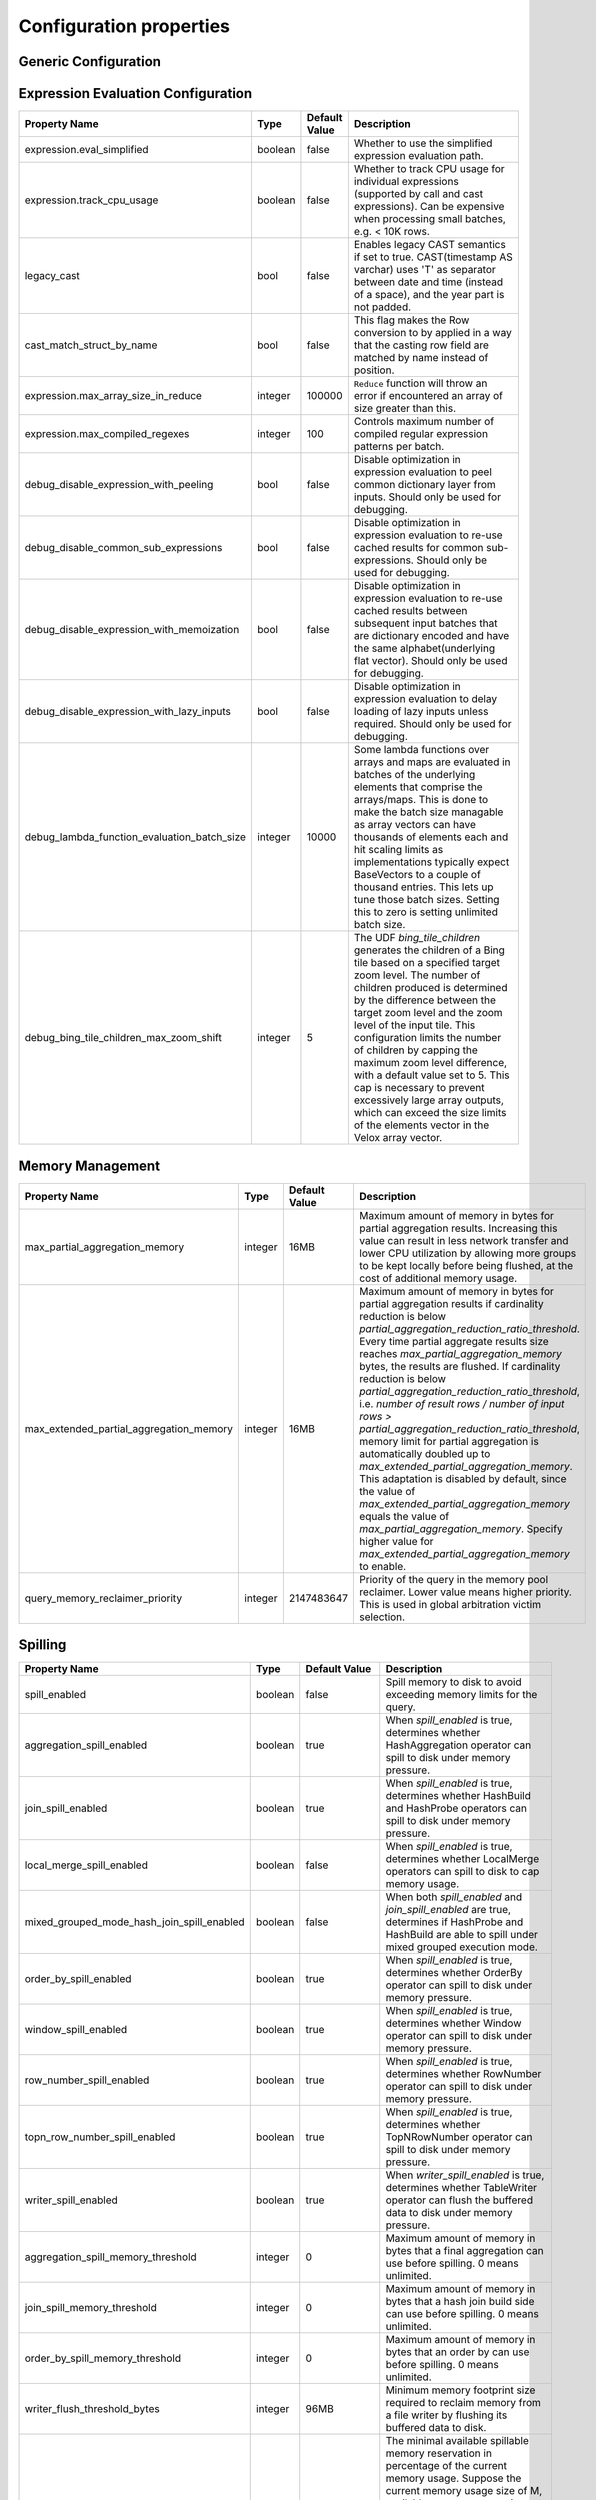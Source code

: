 ========================
Configuration properties
========================

Generic Configuration
---------------------
.. list-table::
   :widths: 20 10 10 70
   :header-rows: 1

   * - Property Name
     - Type
     - Default Value
     - Description
   * - preferred_output_batch_bytes
     - integer
     - 10MB
     - Preferred size of batches in bytes to be returned by operators from Operator::getOutput. It is used when an
       estimate of average row size is known. Otherwise preferred_output_batch_rows is used.
   * - preferred_output_batch_rows
     - integer
     - 1024
     - Preferred number of rows to be returned by operators from Operator::getOutput. It is used when an estimate of
       average row size is not known. When the estimate of average row size is known, preferred_output_batch_bytes is used.
   * - max_output_batch_rows
     - integer
     - 10000
     - Max number of rows that could be return by operators from Operator::getOutput. It is used when an estimate of
       average row size is known and preferred_output_batch_bytes is used to compute the number of output rows.
   * - max_elements_size_in_repeat_and_sequence
     - integer
     - 10000
     - Max number of elements that can be set in `repeat` and `sequence` functions.
   * - table_scan_getoutput_time_limit_ms
     - integer
     - 5000
     - TableScan operator will exit getOutput() method after this many milliseconds even if it has no data to return yet. Zero means 'no time limit'.
   * - abandon_partial_topn_row_number_min_rows
     - integer
     - 100,000
     - Number of input rows to receive before starting to check whether to abandon partial TopNRowNumber.
   * - abandon_partial_topn_row_number_min_pct
     - integer
     - 80
     - Abandons partial TopNRowNumber if number of output rows equals or exceeds this percentage of the number of input rows.
   * - session_timezone
     - string
     -
     - User provided session timezone. Stores a string with the actual timezone name, e.g: "America/Los_Angeles".
   * - adjust_timestamp_to_session_timezone
     - bool
     - false
     - If true, timezone-less timestamp conversions (e.g. string to timestamp, when the string does not specify a timezone)
       will be adjusted to the user provided `session_timezone` (if any). For instance: if this option is true and user
       supplied "America/Los_Angeles", then "1970-01-01" will be converted to -28800 instead of 0. Similarly, timestamp
       to date conversions will adhere to user 'session_timezone', e.g: Timestamp(0) to Date will be -1 (number of days
       since epoch) for "America/Los_Angeles".
   * - track_operator_cpu_usage
     - bool
     - true
     - Whether to track CPU usage for stages of individual operators. Can be expensive when processing small batches,
       e.g. < 10K rows.
   * - operator_batch_size_stats_enabled
     - bool
     - true
     - If true, the driver will collect the operator's input/output batch size through vector flat size estimation, otherwise not.
     - We might turn this off in use cases which have very wide column width and batch size estimation has non-trivial cpu cost.
   * - hash_adaptivity_enabled
     - bool
     - true
     - If false, the 'group by' code is forced to use generic hash mode hashtable.
   * - adaptive_filter_reordering_enabled
     - bool
     - true
     - If true, the conjunction expression can reorder inputs based on the time taken to calculate them.
   * - max_local_exchange_buffer_size
     - integer
     - 32MB
     - Used for backpressure to block local exchange producers when the local exchange buffer reaches or exceeds this size.
   * - max_local_exchange_partition_count
     - integer
     - 2^32
     - Limits the number of partitions created by a local exchange. Partitioning data too granularly can lead to poor performance.
       This setting allows increasing the task concurrency for all pipelines except the ones that require a local partitioning.
       Affects the number of drivers for pipelines containing LocalPartitionNode and cannot exceed the maximum number of
       pipeline drivers configured for the task.
   * - exchange.max_buffer_size
     - integer
     - 32MB
     - Size of buffer in the exchange client that holds data fetched from other nodes before it is processed.
       A larger buffer can increase network throughput for larger clusters and thus decrease query processing time
       at the expense of reducing the amount of memory available for other usage.
   * - min_exchange_output_batch_bytes
     - integer
     - 2MB
     - The minimum number of bytes to accumulate in the ExchangeQueue before unblocking a consumer. This is used to avoid
       creating tiny batches which may have a negative impact on performance when the cost of creating vectors is high
       (for example, when there are many columns). To avoid latency degradation, the exchange client unblocks a consumer
       when 1% of the data size observed so far is accumulated.
   * - merge_exchange.max_buffer_size
     - integer
     - 128MB
     - The aggregate buffer size (in bytes) across all exchange clients generated by the merge exchange operator,
       responsible for storing data retrieved from various nodes prior to processing. It is divided
       equally among all clients and has an upper and lower limit of 32MB and 1MB, respectively, per
       client. Enforced approximately, not strictly. A larger size can increase network throughput
       for larger clusters and thus decrease query processing time at the expense of reducing the
       amount of memory available for other usage.
   * - local_merge_source_queue_size
     - integer
     - 2
     - Maximum number of vectors buffered in each local merge source before blocking to wait for consumers.
   * - max_page_partitioning_buffer_size
     - integer
     - 32MB
     - The maximum size in bytes for the task's buffered output when output is partitioned using hash of partitioning keys. See PartitionedOutputNode::Kind::kPartitioned.
       The producer Drivers are blocked when the buffered size exceeds this.
       The Drivers are resumed when the buffered size goes below OutputBufferManager::kContinuePct (90)% of this.
   * - max_output_buffer_size
     - integer
     - 32MB
     - The maximum size in bytes for the task's buffered output.
       The producer Drivers are blocked when the buffered size exceeds this.
       The Drivers are resumed when the buffered size goes below OutputBufferManager::kContinuePct (90)% of this.
   * - min_table_rows_for_parallel_join_build
     - integer
     - 1000
     - The minimum number of table rows that can trigger the parallel hash join table build.
   * - debug.validate_output_from_operators
     - bool
     - false
     - If set to true, then during execution of tasks, the output vectors of every operator are validated for consistency.
       This is an expensive check so should only be used for debugging. It can help debug issues where malformed vector
       cause failures or crashes by helping identify which operator is generating them.
   * - enable_expression_evaluation_cache
     - bool
     - true
     - Whether to enable caches in expression evaluation. If set to true, optimizations including vector pools and
       evalWithMemo are enabled.
   * - max_shared_subexpr_results_cached
     - integer
     - 10
     - For a given shared subexpression, the maximum distinct sets of inputs we cache results for. Lambdas can call
       the same expression with different inputs many times, causing the results we cache to explode in size. Putting
       a limit contains the memory usage.
   * - driver_cpu_time_slice_limit_ms
     - integer
     - 0
     - If it is not zero, specifies the time limit that a driver can continuously
       run on a thread before yield. If it is zero, then it no limit.
   * - prefixsort_normalized_key_max_bytes
     - integer
     - 128
     - Maximum number of bytes to use for the normalized key in prefix-sort. Use 0 to disable prefix-sort.
   * - prefixsort_min_rows
     - integer
     - 128
     - Minimum number of rows to use prefix-sort. The default value has been derived using micro-benchmarking.
   * - prefixsort_max_string_prefix_length
     - integer
     - 16
     - Byte length of the string prefix stored in the prefix-sort buffer. This doesn't include the null byte.
   * - shuffle_compression_codec
     - string
     - none
     - Specifies the compression algorithm type to compress the shuffle data to
       trade CPU for network IO efficiency. The supported compression codecs
       are: zlib, snappy, lzo, zstd, lz4 and gzip. none means no compression.
   * - throw_exception_on_duplicate_map_keys
     - bool
     - false
     - By default, if a key is found in multiple given maps, that key's value in the resulting map comes from the last one of those maps.
       If true, throws exception when duplicate keys are found. This configuration is needed by Spark functions `CreateMap`, `MapFromArrays`, `MapFromEntries`, `StringToMap`, `MapConcat`, `TransformKeys`.
   * - index_lookup_join_max_prefetch_batches
     - integer
     - 0
     - Specifies the max number of input batches to prefetch to do index lookup ahead. If it is zero,
       then process one input batch at a time.
   * - index_lookup_join_split_output
     - bool
     - true
     - If this is true, then the index join operator might split output for each input batch based
       on the output batch size control. Otherwise, it tries to produce a single output for each input
       batch.
   * - unnest_split_output_batch
     - bool
     - true
     - If this is true, then the unnest operator might split output for each input batch based on the
       output batch size control. Otherwise, it produces a single output for each input batch.
   * - max_num_splits_listened_to
     - integer
     - 0
     - Specifies The max number of input splits to listen to by SplitListener per table scan node per
       worker. It's up to the SplitListener implementation to respect this config.
   * - operator_track_expression_stats
     - bool
     - false
     - If this is true, then operators that evaluate expressions will track stats for expressions that
       are not special forms and return them as part of their operator stats. Tracking these stats can
       be expensive (especially if operator stats are retrieved frequently) and this allows the user to
       explicitly enable it.

.. _expression-evaluation-conf:

Expression Evaluation Configuration
-----------------------------------
.. list-table::
   :widths: 20 10 10 70
   :header-rows: 1

   * - Property Name
     - Type
     - Default Value
     - Description
   * - expression.eval_simplified
     - boolean
     - false
     - Whether to use the simplified expression evaluation path.
   * - expression.track_cpu_usage
     - boolean
     - false
     - Whether to track CPU usage for individual expressions (supported by call and cast expressions). Can be expensive
       when processing small batches, e.g. < 10K rows.
   * - legacy_cast
     - bool
     - false
     - Enables legacy CAST semantics if set to true. CAST(timestamp AS varchar) uses 'T' as separator between date and
       time (instead of a space), and the year part is not padded.
   * - cast_match_struct_by_name
     - bool
     - false
     - This flag makes the Row conversion to by applied in a way that the casting row field are matched by name instead of position.
   * - expression.max_array_size_in_reduce
     - integer
     - 100000
     - ``Reduce`` function will throw an error if encountered an array of size greater than this.
   * - expression.max_compiled_regexes
     - integer
     - 100
     - Controls maximum number of compiled regular expression patterns per batch.
   * - debug_disable_expression_with_peeling
     - bool
     - false
     - Disable optimization in expression evaluation to peel common dictionary layer from inputs. Should only be used for debugging.
   * - debug_disable_common_sub_expressions
     - bool
     - false
     - Disable optimization in expression evaluation to re-use cached results for common sub-expressions. Should only be used for debugging.
   * - debug_disable_expression_with_memoization
     - bool
     - false
     - Disable optimization in expression evaluation to re-use cached results between subsequent input batches that are dictionary encoded and have the same alphabet(underlying flat vector). Should only be used for debugging.
   * - debug_disable_expression_with_lazy_inputs
     - bool
     - false
     - Disable optimization in expression evaluation to delay loading of lazy inputs unless required. Should only be used for debugging.
   * - debug_lambda_function_evaluation_batch_size
     - integer
     - 10000
     - Some lambda functions over arrays and maps are evaluated in batches of the underlying elements that comprise the arrays/maps. This is done to make the batch size managable as array vectors can have thousands of elements each and hit scaling limits as implementations typically expect BaseVectors to a couple of thousand entries. This lets up tune those batch sizes. Setting this to zero is setting unlimited batch size.
   * - debug_bing_tile_children_max_zoom_shift
     - integer
     - 5
     - The UDF `bing_tile_children` generates the children of a Bing tile based on a specified target zoom level. The number of children produced is determined by the difference between the target zoom level and the zoom level of the input tile. This configuration limits the number of children by capping the maximum zoom level difference, with a default value set to 5. This cap is necessary to prevent excessively large array outputs, which can exceed the size limits of the elements vector in the Velox array vector.


Memory Management
-----------------
.. list-table::
   :widths: 20 10 10 70
   :header-rows: 1

   * - Property Name
     - Type
     - Default Value
     - Description
   * - max_partial_aggregation_memory
     - integer
     - 16MB
     - Maximum amount of memory in bytes for partial aggregation results. Increasing this value can result in less
       network transfer and lower CPU utilization by allowing more groups to be kept locally before being flushed,
       at the cost of additional memory usage.
   * - max_extended_partial_aggregation_memory
     - integer
     - 16MB
     - Maximum amount of memory in bytes for partial aggregation results if cardinality reduction is below
       `partial_aggregation_reduction_ratio_threshold`. Every time partial aggregate results size reaches
       `max_partial_aggregation_memory` bytes, the results are flushed. If cardinality reduction is below
       `partial_aggregation_reduction_ratio_threshold`,
       i.e. `number of result rows / number of input rows > partial_aggregation_reduction_ratio_threshold`,
       memory limit for partial aggregation is automatically doubled up to `max_extended_partial_aggregation_memory`.
       This adaptation is disabled by default, since the value of `max_extended_partial_aggregation_memory` equals the
       value of `max_partial_aggregation_memory`. Specify higher value for `max_extended_partial_aggregation_memory` to enable.
   * - query_memory_reclaimer_priority
     - integer
     - 2147483647
     - Priority of the query in the memory pool reclaimer. Lower value means higher priority. This is used in
       global arbitration victim selection.

Spilling
--------
.. list-table::
   :widths: 20 10 10 70
   :header-rows: 1

   * - Property Name
     - Type
     - Default Value
     - Description
   * - spill_enabled
     - boolean
     - false
     - Spill memory to disk to avoid exceeding memory limits for the query.
   * - aggregation_spill_enabled
     - boolean
     - true
     - When `spill_enabled` is true, determines whether HashAggregation operator can spill to disk under memory pressure.
   * - join_spill_enabled
     - boolean
     - true
     - When `spill_enabled` is true, determines whether HashBuild and HashProbe operators can spill to disk under memory pressure.
   * - local_merge_spill_enabled
     - boolean
     - false
     - When `spill_enabled` is true, determines whether LocalMerge operators can spill to disk to cap memory usage.
   * - mixed_grouped_mode_hash_join_spill_enabled
     - boolean
     - false
     - When both `spill_enabled` and `join_spill_enabled` are true, determines if HashProbe and HashBuild are able to spill under mixed grouped execution mode.
   * - order_by_spill_enabled
     - boolean
     - true
     - When `spill_enabled` is true, determines whether OrderBy operator can spill to disk under memory pressure.
   * - window_spill_enabled
     - boolean
     - true
     - When `spill_enabled` is true, determines whether Window operator can spill to disk under memory pressure.
   * - row_number_spill_enabled
     - boolean
     - true
     - When `spill_enabled` is true, determines whether RowNumber operator can spill to disk under memory pressure.
   * - topn_row_number_spill_enabled
     - boolean
     - true
     - When `spill_enabled` is true, determines whether TopNRowNumber operator can spill to disk under memory pressure.
   * - writer_spill_enabled
     - boolean
     - true
     - When `writer_spill_enabled` is true, determines whether TableWriter operator can flush the buffered data to disk
       under memory pressure.
   * - aggregation_spill_memory_threshold
     - integer
     - 0
     - Maximum amount of memory in bytes that a final aggregation can use before spilling. 0 means unlimited.
   * - join_spill_memory_threshold
     - integer
     - 0
     - Maximum amount of memory in bytes that a hash join build side can use before spilling. 0 means unlimited.
   * - order_by_spill_memory_threshold
     - integer
     - 0
     - Maximum amount of memory in bytes that an order by can use before spilling. 0 means unlimited.
   * - writer_flush_threshold_bytes
     - integer
     - 96MB
     - Minimum memory footprint size required to reclaim memory from a file writer by flushing its buffered data to disk.
   * - min_spillable_reservation_pct
     - integer
     - 5
     - The minimal available spillable memory reservation in percentage of the current memory usage. Suppose the current
       memory usage size of M, available memory reservation size of N and min reservation percentage of P,
       if M * P / 100 > N, then spiller operator needs to grow the memory reservation with percentage of
       'spillable_reservation_growth_pct' (see below). This ensures we have sufficient amount of memory reservation to
       process the large input outlier.
   * - spillable_reservation_growth_pct
     - integer
     - 10
     - The spillable memory reservation growth percentage of the current memory usage. Suppose a growth percentage of N
       and the current memory usage size of M, the next memory reservation size will be M * (1 + N / 100). After growing
       the memory reservation K times, the memory reservation size will be M * (1 + N / 100) ^ K. Hence the memory
       reservation grows along a series of powers of (1 + N / 100). If the memory reservation fails, it starts spilling.
   * - max_spill_level
     - integer
     - 1
     - The maximum allowed spilling level with zero being the initial spilling level. Applies to hash join build
       spilling which might use recursive spilling when the build table is very large. -1 means unlimited.
       In this case an extremely large query might run out of spilling partition bits. The max spill level
       can be used to prevent a query from using too much io and cpu resources.
   * - max_spill_run_rows
     - integer
     - 12582912
     - The max number of rows to fill and spill for each spill run. This is used to cap the memory used for spilling.
       If it is zero, then there is no limit and spilling might run out of memory. Based on offline test results, the
       default value is set to 12 million rows which uses ``~128MB`` memory when to fill a spill run.
       Relation between spill rows and memory usage are as follows:
       12 million rows: ``128 MB``, 30 million rows: ``256 MB``, 60 million rows: ``512 MB``
   * - max_spill_file_size
     - integer
     - 0
     - The maximum allowed spill file size. Zero means unlimited.
   * - max_spill_bytes
     - integer
     - 107374182400
     - The max spill bytes limit set for each query. This is used to cap the storage used for spilling.
       If it is zero, then there is no limit and spilling might exhaust the storage or takes too long to run.
       The default value is set to 100 GB.
   * - spill_write_buffer_size
     - integer
     - 4MB
     - The maximum size in bytes to buffer the serialized spill data before write to disk for IO efficiency.
       If set to zero, buffering is disabled.
   * - spill_read_buffer_size
     - integer
     - 1MB
     - The buffer size in bytes to read from one spilled file. If the underlying filesystem supports async
       read, we do read-ahead with double buffering, which doubles the buffer used to read from each spill file.
   * - min_spill_run_size
     - integer
     - 256MB
     - The minimum spill run size (bytes) limit used to select partitions for spilling. The spiller tries to spill a
       previously spilled partitions if its data size exceeds this limit, otherwise it spills the partition with most data.
       If the limit is zero, then the spiller always spills a previously spilled partition if it has any data. This is
       to avoid spill from a partition with a small amount of data which might result in generating too many small
       spilled files.
   * - spill_compression_codec
     - string
     - none
     - Specifies the compression algorithm type to compress the spilled data before write to disk to trade CPU for IO
       efficiency. The supported compression codecs are: zlib, snappy, lzo, zstd, lz4 and gzip.
       none means no compression.
   * - spill_prefixsort_enabled
     - bool
     - false
     - Enable the prefix sort or fallback to timsort in spill. The prefix sort is faster than std::sort but requires the
       memory to build normalized prefix keys, which might have potential risk of running out of server memory.
   * - spiller_start_partition_bit
     - integer
     - 29
     - The start partition bit which is used with `spiller_num_partition_bits` together to calculate the spilling partition number.
   * - spiller_num_partition_bits
     - integer
     - 3
     - The number of bits (N) used to calculate the spilling partition number for hash join and RowNumber: 2 ^ N. At the moment the maximum
       value is 3, meaning we only support up to 8-way spill partitioning.ing.
   * - testing.spill_pct
     - integer
     - 0
     - Percentage of aggregation or join input batches that will be forced to spill for testing. 0 means no extra spilling.

Aggregation
-----------
.. list-table::
   :widths: 20 10 10 70
   :header-rows: 1

   * - Property Name
     - Type
     - Default Value
     - Description
   * - abandon_partial_aggregation_min_rows
     - integer
     - 100,000
     - Number of input rows to receive before starting to check whether to abandon partial aggregation.
   * - abandon_partial_aggregation_min_pct
     - integer
     - 80
     - Abandons partial aggregation if number of groups equals or exceeds this percentage of the number of input rows.
   * - streaming_aggregation_min_output_batch_rows
     - integer
     - 0
     - In streaming aggregation, wait until we have enough number of output rows
       to produce a batch of size specified by this. If set to 0, then
       Operator::outputBatchRows will be used as the min output batch rows.

Table Scan
------------
.. list-table::
   :widths: 20 10 10 70
   :header-rows: 1

   * - Property Name
     - Type
     - Default Value
     - Description
   * - max_split_preload_per_driver
     - integer
     - 2
     - Maximum number of splits to preload per driver. Set to 0 to disable preloading.
   * - table_scan_scaled_processing_enabled
     - bool
     - false
     - If true, enables the scaled table scan processing. For each table scan
       plan node, a scan controller is used to control the number of running scan
       threads based on the query memory usage. It keeps increasing the number of
       running threads until the query memory usage exceeds the threshold defined
       by 'table_scan_scale_up_memory_usage_ratio'.
   * - table_scan_scale_up_memory_usage_ratio
     - double
     - 0.5
     - The query memory usage ratio used by scan controller to decide if it can
       increase the number of running scan threads. When the query memory usage
       is below this ratio, the scan controller scale up the scan processing by
       increasing the number of running scan threads, and stop once exceeds this
       ratio. The value is in the range of [0, 1]. This only applies if
       'table_scan_scaled_processing_enabled' is true.

Table Writer
------------
.. list-table::
   :widths: 20 10 10 70
   :header-rows: 1

   * - Property Name
     - Type
     - Default Value
     - Description
   * - task_writer_count
     - integer
     - 1
     - The number of parallel table writer threads per task.
   * - task_partitioned_writer_count
     - integer
     - task_writer_count
     - The number of parallel table writer threads per task for partitioned
       table writes. If not set, use 'task_writer_count' as default.
   * - scaled_writer_rebalance_max_memory_usage_ratio
     - double
     - 0.7
     - The max ratio of a query used memory to its max capacity, and the scale
       writer exchange stops scaling writer processing if the query's current
       memory usage exceeds this ratio. The value is in the range of (0, 1].
   * - scaled_writer_max_partitions_per_writer
     - integer
     - 128
     - The max number of logical table partitions that can be assigned to a
       single table writer thread. The logical table partition is used by local
       exchange writer for writer scaling, and multiple physical table
       partitions can be mapped to the same logical table partition based on the
       hash value of calculated partitioned ids.
   * - scaled_writer_min_partition_processed_bytes_rebalance_threshold
     - integer
     - 128MB
     - Minimum amount of data processed by a logical table partition to trigger
       writer scaling if it is detected as overloaded by scale wrirer exchange.
   * - scaled_writer_min_processed_bytes_rebalance_threshold
     - integer
     - 256MB
     - Minimum amount of data processed by all the logical table partitions to
       trigger skewed partition rebalancing by scale writer exchange.

Hive Connector
--------------
Hive Connector config is initialized on velox runtime startup and is shared among queries as the default config.
Each query can override the config by setting corresponding query session properties such as in Prestissimo.

.. list-table::
   :widths: 20 20 10 10 70
   :header-rows: 1

   * - Configuration Property Name
     - Session Property Name
     - Type
     - Default Value
     - Description
   * - hive.max-partitions-per-writers
     -
     - integer
     - 100
     - Maximum number of (bucketed) partitions per a single table writer instance.
   * - hive.max-bucket-count
     - hive.max_bucket_count
     - integer
     - 100000
     - Maximum number of buckets that a table writer is allowed to write to.
   * - insert-existing-partitions-behavior
     - insert_existing_partitions_behavior
     - string
     - ERROR
     - **Allowed values:** ``OVERWRITE``, ``ERROR``. The behavior on insert existing partitions. This property only derives
       the update mode field of the table writer operator output. ``OVERWRITE``
       sets the update mode to indicate overwriting a partition if exists. ``ERROR`` sets the update mode to indicate
       error throwing if writing to an existing partition.
   * - hive.immutable-partitions
     -
     - bool
     - false
     - True if appending data to an existing unpartitioned table is allowed. Currently this configuration does not
       support appending to existing partitions.
   * - file-column-names-read-as-lower-case
     -
     - bool
     - false
     - True if reading the source file column names as lower case, and planner should guarantee
       the input column name and filter is also lower case to achive case-insensitive read.
   * - partition_path_as_lower_case
     -
     - bool
     - true
     - If true, the partition directory will be converted to lowercase when executing a table write operation.
   * - allow-null-partition-keys
     - allow_null_partition_keys
     - bool
     - true
     - Determines whether null values for partition keys are allowed or not. If not, fails with "Partition key must
       not be null" error message when writing data with null partition key.
       Null check for partitioning key should be used only when partitions are generated dynamically during query execution.
       For queries that write to fixed partitions, this check should happen much earlier before the Velox execution even starts.
   * - ignore_missing_files
     -
     - bool
     - false
     - If true, splits that refer to missing files don't generate errors and are processed as empty splits.
   * - max-coalesced-bytes
     -
     - integer
     - 128MB
     - Maximum size in bytes to coalesce requests to be fetched in a single request.
   * - max-coalesced-distance
     -
     - integer
     - 512KB
     - Maximum distance in capacity units between chunks to be fetched that may be coalesced into a single request.
   * - load-quantum
     - load-quantum
     - integer
     - 8MB
     - Define the size of each coalesce load request. E.g. in Parquet scan, if it's bigger than rowgroup size then the whole row group can be fetched together. Otherwise, the row group will be fetched column chunk by column chunk
   * - num-cached-file-handles
     -
     - integer
     - 20000
     - Maximum number of entries in the file handle cache. The value must be non-negative. Zero value
       indicates infinite cache capacity.
   * - file-handle-cache-enabled
     -
     - bool
     - true
     - Enables caching of file handles if true. Disables caching if false. File handle cache should be
       disabled if files are not immutable, i.e. file content may change while file path stays the same.
   * - sort-writer-max-output-rows
     - sort_writer_max_output_rows
     - integer
     - 1024
     - Maximum number of rows for sort writer in one batch of output. This is to limit the memory usage of sort writer.
   * - sort-writer-max-output-bytes
     - sort_writer_max_output_bytes
     - string
     - 10MB
     - Maximum bytes for sort writer in one batch of output. This is to limit the memory usage of sort writer.
   * - file-preload-threshold
     -
     - integer
     - 8MB
     - Usually Velox fetches the meta data firstly then fetch the rest of file. But if the file is very small, Velox can fetch the whole file directly to avoid multiple IO requests.
       The parameter controls the threshold when whole file is fetched.
   * - footer-estimated-size
     -
     - integer
     - 1MB
     - Define the estimation of footer size in ORC and Parquet format. The footer data includes version, schema, and meta data for every columns which may or may not need to be fetched later.
       The parameter controls the size when footer is fetched each time. Bigger value can decrease the IO requests but may fetch more useless meta data.
   * - cache.no_retention
     - cache.no_retention
     - bool
     - false
     - If true, evict out a query scanned data out of in-memory cache right after the access,
       and also skip staging to the ssd cache. This helps to prevent the cache space pollution
       from the one-time table scan by large batch query when mixed running with interactive
       query which has high data locality.
   * - hive.reader.stats_based_filter_reorder_disabaled
     - hive.reader.stats_based_filter_reorder_disabaled
     - bool
     - false
     - If true, disable the stats based filter reordering during the read processing, and the
       filter execution order is totally determined by the filter type. Otherwise, the file
       reader will dynamically adjust the filter execution order based on the past filter
       execution stats.
   * - hive.reader.timestamp-partition-value-as-local-time
     - hive.reader.timestamp_partition_value_as_local_time
     - bool
     - true
     - Reads timestamp partition value as local time if true. Otherwise, reads as UTC.
   * - hive.preserve-flat-maps-in-memory
     - hive.preserve_flat_maps_in_memory
     - bool
     - false
     - Whether to preserve flat maps in memory as FlatMapVectors instead of converting them to MapVectors. This is only applied during data reading inside the DWRF and Nimble readers, not during downstream processing like expression evaluation etc.
   * - enable-requested-type-check
     - enable_requested_type_check
     - bool
     - true
     - Whether to enable requested type check in the `ReaderBase::convertType`. True by default.

``ORC File Format Configuration``
^^^^^^^^^^^^^^^^^^^^^^^^^^^^^^^^^
.. list-table::
   :widths: 20 20 10 10 70
   :header-rows: 1

   * - Configuration Property Name
     - Session Property Name
     - Type
     - Default Value
     - Description
   * - hive.orc.writer.stripe-max-size
     - orc_optimized_writer_max_stripe_size
     - string
     - 64M
     - Maximum stripe size in orc writer.
   * - hive.orc.writer.dictionary-max-memory
     - orc_optimized_writer_max_dictionary_memory
     - string
     - 16M
     - Maximum dictionary memory that can be used in orc writer.
   * - hive.orc.writer.integer-dictionary-encoding-enabled
     - orc_optimized_writer_integer_dictionary_encoding_enabled
     - bool
     - true
     - Whether or not dictionary encoding of integer types should be used by the ORC writer.
   * - hive.orc.writer.string-dictionary-encoding-enabled
     - orc_optimized_writer_string_dictionary_encoding_enabled
     - bool
     - true
     - Whether or not dictionary encoding of string types should be used by the ORC writer.
   * - hive.orc.writer.linear-stripe-size-heuristics
     - orc_writer_linear_stripe_size_heuristics
     - bool
     - true
     - Enables historical based stripe size estimation after compression.
   * - hive.orc.writer.min-compression-size
     - orc_writer_min_compression_size
     - integer
     - 1024
     - Minimal number of items in an encoded stream.
   * - hive.orc.writer.compression-level
     - orc_optimized_writer_compression_level
     - tinyint
     - 3 for ZSTD and 4 for ZLIB
     - The compression level to use with ZLIB and ZSTD.

``Parquet File Format Configuration``
^^^^^^^^^^^^^^^^^^^^^^^^^^^^^^^^^^^^^
.. list-table::
   :widths: 20 20 10 10 70
   :header-rows: 1

   * - Configuration Property Name
     - Session Property Name
     - Type
     - Default Value
     - Description
   * - hive.parquet.writer.enable-dictionary
     - hive.parquet.writer.enable_dictionary
     - bool
     - true
     - Whether to enable dictionary encoding when writing into Parquet through the Arrow bridge.
   * - hive.parquet.writer.dictionary-page-size-limit
     - hive.parquet.writer.dictionary_page_size_limit
     - string
     - 1MB
     - Dictionary Page size used when writing into Parquet through Arrow bridge. This setting is applicable only when dictionary encoding is enabled.
   * - hive.parquet.writer.timestamp-unit
     - hive.parquet.writer.timestamp_unit
     - tinyint
     - 9
     - Timestamp unit used when writing timestamps into Parquet through Arrow bridge.
       Valid values are 3 (millisecond), 6 (microsecond), and 9 (nanosecond).
   * - hive.parquet.writer.datapage-version
     - hive.parquet.writer.datapage_version
     - string
     - V1
     - Data Page version used when writing into Parquet through Arrow bridge.
       Valid values are "V1" and "V2".
   * - hive.parquet.writer.page-size
     - hive.parquet.writer.page_size
     - string
     - 1MB
     - Data Page size used when writing into Parquet through Arrow bridge.
   * - hive.parquet.writer.batch-size
     - hive.parquet.writer.batch_size
     - integer
     - 1024
     - Batch size used when writing into Parquet through Arrow bridge.
   * - hive.parquet.writer.created-by
     -
     - string
     - parquet-cpp-velox version 0.0.0
     - Created-by value used when writing to Parquet.

``Amazon S3 Configuration``
^^^^^^^^^^^^^^^^^^^^^^^^^^^
.. list-table::
   :widths: 30 10 10 70
   :header-rows: 1

   * - Property Name
     - Type
     - Default Value
     - Description
   * - hive.s3.use-instance-credentials
     - bool
     - false
     - Use the EC2 metadata service to retrieve API credentials. This works with IAM roles in EC2.
   * - hive.s3.aws-access-key
     - string
     -
     - Default AWS access key to use.
   * - hive.s3.aws-secret-key
     - string
     -
     - Default AWS secret key to use.
   * - hive.s3.endpoint
     - string
     -
     - The S3 storage endpoint server. This can be used to connect to an S3-compatible storage system instead of AWS.
   * - hive.s3.endpoint.region
     - string
     - us-east-1
     - The S3 storage endpoint server region. Default is set by the AWS SDK. If not configured, region will be attempted
       to be parsed from the hive.s3.endpoint value.
   * - hive.s3.path-style-access
     - bool
     - false
     - Use path-style access for all requests to the S3-compatible storage. This is for S3-compatible storage that
       doesn't support virtual-hosted-style access.
   * - hive.s3.ssl.enabled
     - bool
     - true
     - Use HTTPS to communicate with the S3 API.
   * - hive.s3.log-level
     - string
     - FATAL
     - **Allowed values:** "OFF", "FATAL", "ERROR", "WARN", "INFO", "DEBUG", "TRACE".
       Granularity of logging generated by the AWS C++ SDK library.
   * - hive.s3.log-location
     - string
     - ""
     - Specifies the path where the log files are created. Generated log files start with "aws_sdk\_" and use the default AWS S3 logger. Example: setting "/tmp" results in files "/tmp/aws_sdk_*".
   * - hive.s3.payload-signing-policy
     - string
     - Never
     - **Allowed values:** "Always", "RequestDependent", "Never".
       When set to "Always", the payload checksum is included in the signature calculation.
       When set to "RequestDependent", the payload checksum is included based on the value returned by "AmazonWebServiceRequest::SignBody()".
   * - hive.s3.iam-role
     - string
     -
     - IAM role to assume.
   * - hive.s3.iam-role-session-name
     - string
     - velox-session
     - Session name associated with the IAM role.
   * - hive.s3.use-proxy-from-env
     - bool
     - false
     - Utilize the configuration of the environment variables http_proxy, https_proxy, and no_proxy for use with the S3 API.
   * - hive.s3.connect-timeout
     - string
     -
     - Socket connect timeout.
   * - hive.s3.socket-timeout
     - string
     -
     - Socket read timeout.
   * - hive.s3.max-connections
     - integer
     -
     - Maximum concurrent TCP connections for a single http client.
   * - hive.s3.max-attempts
     - integer
     -
     - Maximum attempts for connections to a single http client, work together with retry-mode. By default, it's 3 for standard/adaptive mode
       and 10 for legacy mode.
   * - hive.s3.retry-mode
     - string
     -
     - **Allowed values:** "standard", "adaptive", "legacy". By default it's empty, S3 client will be created with RetryStrategy.
       Legacy mode only enables throttled retry for transient errors.
       Standard mode is built on top of legacy mode and has throttled retry enabled for throttling errors apart from transient errors.
       Adaptive retry mode dynamically limits the rate of AWS requests to maximize success rate.
   * - hive.s3.aws-credentials-provider
     - string
     -
     - A custom credential provider, if specified, will be used to create the client in favor of other authentication mechanisms.
       The provider must be registered using "registerAWSCredentialsProvider" before it can be used.

Bucket Level Configuration
""""""""""""""""""""""""""
All "hive.s3.*" config (except "hive.s3.log-level") can be set on a per-bucket basis. The bucket-specific option is set by
replacing the "hive.s3." prefix on a config with "hive.s3.bucket.BUCKETNAME.", where BUCKETNAME is the name of the
bucket. e.g. the endpoint for a bucket named "velox" can be specified by the config "hive.s3.bucket.velox.endpoint".
When connecting to a bucket, all options explicitly set will override the base "hive.s3." values.
These semantics are similar to the `Apache Hadoop-Aws module <https://hadoop.apache.org/docs/current/hadoop-aws/tools/hadoop-aws/index.html>`_.

``Google Cloud Storage Configuration``
^^^^^^^^^^^^^^^^^^^^^^^^^^^^^^^^^^^^^^
.. list-table::
   :widths: 30 10 10 60
   :header-rows: 1

   * - Property Name
     - Type
     - Default Value
     - Description
   * - hive.gcs.endpoint
     - string
     -
     - The GCS storage URI.
   * - hive.gcs.json-key-file-path
     - string
     -
     - The GCS service account configuration JSON key file.
   * - hive.gcs.max-retry-count
     - integer
     -
     - The GCS maximum retry counter of transient errors.
   * - hive.gcs.max-retry-time
     - string
     -
     - The GCS maximum time allowed to retry transient errors.
   * - hive.gcs.auth.access-token-provider
     - string
     -
     - A custom OAuth credential provider, if specified, will be used to create the client in favor of other
       authentication mechanisms.
       The provider must be registered using "registerGcsOAuthCredentialsProvider" before it can be used.

``Azure Blob Storage Configuration``
^^^^^^^^^^^^^^^^^^^^^^^^^^^^^^^^^^^^^^
.. list-table::
   :widths: 30 10 10 60
   :header-rows: 1

   * - Property Name
     - Type
     - Default Value
     - Description
   * - fs.azure.account.auth.type.<storage-account>.dfs.core.windows.net
     - string
     -
     - Specifies the authentication mechanism to use for Azure storage accounts.
       **Allowed values:** "SharedKey", "OAuth", "SAS".
       "SharedKey": Uses the storage account name and key for authentication.
       "OAuth": Utilizes OAuth tokens for secure authentication.
       "SAS": Employs Shared Access Signatures for granular access control.
       To create Azure clients with the configured authentication type, the caller must
       register the corresponding Azure client provider from the configuration by calling
       `registerAzureClientProvider`.
   * - fs.azure.account.key.<storage-account>.dfs.core.windows.net
     - string
     -
     - The credentials to access the specific Azure Blob Storage account, replace <storage-account> with the name of your Azure Storage account.
       This property aligns with how Spark configures Azure account key credentials for accessing Azure storage, by setting this property multiple
       times with different storage account names, you can access multiple Azure storage accounts.
   * - fs.azure.sas.fixed.token.<storage-account>.dfs.core.windows.net
     - string
     -
     - Specifies a fixed SAS (Shared Access Signature) token for accessing Azure storage.
       This token provides scoped and time-limited access to specific resources.
       Use this property when a pre-generated SAS token is used for authentication.
   * - fs.azure.account.oauth2.client.id.<storage-account>.dfs.core.windows.net
     - string
     -
     - Specifies the client ID of the Azure AD application used for OAuth 2.0 authentication.
       This client ID is required when using OAuth as the authentication type.
   * - fs.azure.account.oauth2.client.secret.<storage-account>.dfs.core.windows.net
     - string
     -
     - Specifies the client secret of the Azure AD application used for OAuth 2.0 authentication.
       This secret is required in conjunction with the client ID to authenticate the application.
   * - fs.azure.account.oauth2.client.endpoint.<storage-account>.dfs.core.windows.net
     - string
     -
     - Specifies the OAuth 2.0 token endpoint URL for the Azure AD application.
       This endpoint is used to acquire access tokens for authenticating with Azure storage.
       The URL follows the format: `https://login.microsoftonline.com/<tenant-id>/oauth2/token`.

Presto-specific Configuration
-----------------------------
.. list-table::
   :widths: 20 10 10 70
   :header-rows: 1

   * - Property Name
     - Type
     - Default Value
     - Description
   * - presto.array_agg.ignore_nulls
     - bool
     - false
     - If true, ``array_agg`` function ignores null inputs.

Spark-specific Configuration
----------------------------
.. list-table::
   :widths: 20 10 10 70
   :header-rows: 1

   * - Property Name
     - Type
     - Default Value
     - Description
   * - spark.ansi_enabled
     - bool
     - false
     - If true, Spark function's behavior is ANSI-compliant, e.g. throws runtime exception instead
       of returning null on invalid inputs.
       Note: This feature is still under development to achieve full ANSI compliance. Users can
       refer to the Spark function documentation to verify the current support status of a specific
       function.
   * - spark.legacy_size_of_null
     - bool
     - true
     - If false, ``size`` function returns null for null input.
   * - spark.bloom_filter.expected_num_items
     - integer
     - 1000000
     - The default number of expected items for the bloom filter in :spark:func:`bloom_filter_agg` function.
   * - spark.bloom_filter.num_bits
     - integer
     - 8388608
     - The default number of bits to use for the bloom filter in :spark:func:`bloom_filter_agg` function.
   * - spark.bloom_filter.max_num_bits
     - integer
     - 4194304
     - The maximum number of bits to use for the bloom filter in :spark:func:`bloom_filter_agg` function,
       the value of this config can not exceed the default value.
   * - spark.partition_id
     - integer
     -
     - The current task's Spark partition ID. It's set by the query engine (Spark) prior to task execution.
   * - spark.legacy_date_formatter
     - bool
     - false
     - If true, `Simple Date Format <https://docs.oracle.com/javase/8/docs/api/java/text/SimpleDateFormat.html>`_ is used for time formatting and parsing. Joda date formatter is used by default.
       Joda date formatter performs strict checking of its input and uses different pattern string.
       For example, the 2015-07-22 10:00:00 timestamp cannot be parsed if pattern is yyyy-MM-dd because the parser does not consume whole input.
       Another example is that the 'W' pattern, which means week in month, is not supported. For more differences, see :issue:`10354`.
   * - spark.legacy_statistical_aggregate
     - bool
     - false
     - If true, Spark statistical aggregation functions including skewness, kurtosis, stddev, stddev_samp, variance,
       var_samp, covar_samp and corr will return NaN instead of NULL when dividing by zero during expression evaluation.
   * - spark.json_ignore_null_fields
     - bool
     - true
     - If true, ignore null fields when generating JSON string. If false, null fields are included with a null value.

Tracing
--------
.. list-table::
   :widths: 30 10 10 70
   :header-rows: 1

   * - Property Name
     - Type
     - Default Value
     - Description
   * - query_trace_enabled
     - bool
     - false
     - If true, enable query tracing.
   * - query_trace_dir
     - string
     -
     - The root directory to store the tracing data and metadata for a query.
   * - query_trace_node_id
     - string
     -
     - The plan node id whose input data will be trace. If it is empty, then we only trace the
       query metadata which includes the query plan and configs etc.
   * - query_trace_task_reg_exp
     - string
     -
     - The regexp of traced task id. We only enable trace on a task if its id matches.
   * - query_trace_max_bytes
     - integer
     - 0
     - The max trace bytes limit. Tracing is disabled if zero.
   * - query_trace_dry_run
     - boolean
     - false
     - If true, we only collect the input trace for a given operator but without the actual
       execution. This is used for crash debugging.
